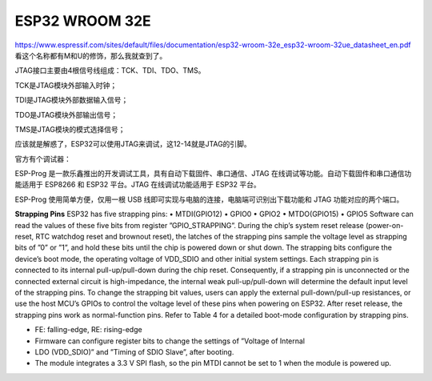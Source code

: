 ESP32 WROOM 32E
======================

https://www.espressif.com/sites/default/files/documentation/esp32-wroom-32e_esp32-wroom-32ue_datasheet_en.pdf
看这个名称都有M和U的修饰，那么我就查到了。

JTAG接口主要由4根信号线组成：TCK、TDI、TDO、TMS。

TCK是JTAG模块外部输入时钟；

TDI是JTAG模块外部数据输入信号；

TDO是JTAG模块外部输出信号；

TMS是JTAG模块的模式选择信号；

应该就是解惑了，ESP32可以使用JTAG来调试，这12-14就是JTAG的引脚。

官方有个调试器：

ESP-Prog 是一款乐鑫推出的开发调试工具，具有自动下载固件、串口通信、JTAG 在线调试等功能。自动下载固件和串口通信功能适用于 ESP8266 和 ESP32 平台。JTAG 在线调试功能适用于 ESP32 平台。
 
ESP-Prog 使用简单方便，仅用一根 USB 线即可实现与电脑的连接，电脑端可识别出下载功能和 JTAG 功能对应的两个端口。



**Strapping Pins**
ESP32 has five strapping pins:
• MTDI(GPIO12)
• GPIO0
• GPIO2
• MTDO(GPIO15)
• GPIO5
Software can read the values of these five bits from register ”GPIO_STRAPPING”.
During the chip’s system reset release (power-on-reset, RTC watchdog reset and brownout reset), the latches of
the strapping pins sample the voltage level as strapping bits of ”0” or ”1”, and hold these bits until the chip is
powered down or shut down. The strapping bits configure the device’s boot mode, the operating voltage of
VDD_SDIO and other initial system settings.
Each strapping pin is connected to its internal pull-up/pull-down during the chip reset. Consequently, if a
strapping pin is unconnected or the connected external circuit is high-impedance, the internal weak
pull-up/pull-down will determine the default input level of the strapping pins.
To change the strapping bit values, users can apply the external pull-down/pull-up resistances, or use the host
MCU’s GPIOs to control the voltage level of these pins when powering on ESP32.
After reset release, the strapping pins work as normal-function pins.
Refer to Table 4 for a detailed boot-mode configuration by strapping pins.


.. image:: img/esp32_strapping.png

* FE: falling-edge, RE: rising-edge
* Firmware can configure register bits to change the settings of ”Voltage of Internal
* LDO (VDD_SDIO)” and ”Timing of SDIO Slave”, after booting.
* The module integrates a 3.3 V SPI flash, so the pin MTDI cannot be set to 1 when the module is powered up.
